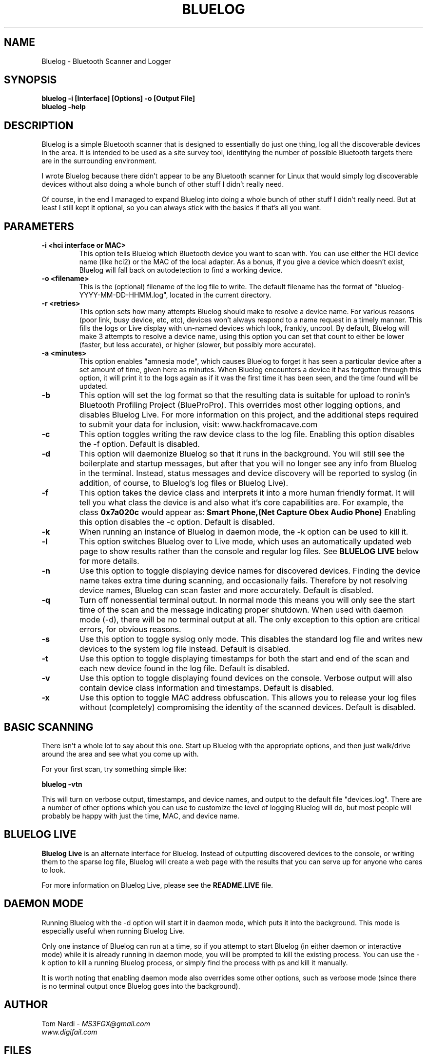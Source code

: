 .\" Bluelog MAN page, based on iwconfig.8
.TH BLUELOG 1 "12/13/2012" "Bluelog" "Bluelog Manual"
.\" NAME
.SH NAME
Bluelog \- Bluetooth Scanner and Logger 
.\" SYNOPSIS
.SH SYNOPSIS
.BI "bluelog -i [Interface] [Options] -o [Output File]"
.br
.BI "bluelog -help"
.\" DESCRIPTION 
.SH DESCRIPTION
Bluelog is a simple Bluetooth scanner that is designed to essentially do just
one thing, log all the discoverable devices in the area. It is intended to be
used as a site survey tool, identifying the number of possible Bluetooth targets
there are in the surrounding environment.
.PP
I wrote Bluelog because there didn't appear to be any Bluetooth scanner for
Linux that would simply log discoverable devices without also doing a whole
bunch of other stuff I didn't really need.
.PP
Of course, in the end I managed to expand Bluelog into doing a whole bunch of
other stuff I didn't really need. But at least I still kept it optional, so you
can always stick with the basics if that's all you want.
.\" PARAMETERS
.SH PARAMETERS
.TP
.B -i <hci interface or MAC>
This option tells Bluelog which Bluetooth device you want to scan with.
You can use either the HCI device name (like hci2) or the MAC of the local
adapter. As a bonus, if you give a device which doesn't exist, Bluelog will
fall back on autodetection to find a working device. 
.TP
.B -o <filename>
This is the (optional) filename of the log file to write. The default
filename has the format of "bluelog-YYYY-MM-DD-HHMM.log", located in the
current directory.
.TP
.B -r <retries>
This option sets how many attempts Bluelog should make to resolve a device
name. For various reasons (poor link, busy device, etc, etc), devices won't
always respond to a name request in a timely manner. This fills the logs or
Live display with un-named devices which look, frankly, uncool. By default,
Bluelog will make 3 attempts to resolve a device name, using this option you
can set that count to either be lower (faster, but less accurate), or higher
(slower, but possibly more accurate).
.TP
.B -a <minutes>
This option enables "amnesia mode", which causes Bluelog to forget it has
seen a particular device after a set amount of time, given here as minutes.
When Bluelog encounters a device it has forgotten through this option, it
will print it to the logs again as if it was the first time it has been
seen, and the time found will be updated.
.TP
.B -b
This option will set the log format so that the resulting data is suitable
for upload to ronin's Bluetooth Profiling Project (BlueProPro). This overrides
most other logging options, and disables Bluelog Live. For more information on
this project, and the additional steps required to submit your data for inclusion,
visit: www.hackfromacave.com
.TP
.B -c
This option toggles writing the raw device class to the log file. Enabling this
option disables the -f option. Default is disabled.
.TP
.B -d
This option will daemonize Bluelog so that it runs in the background. You
will still see the boilerplate and startup messages, but after that you will
no longer see any info from Bluelog in the terminal. Instead, status messages
and device discovery will be reported to syslog (in addition, of course, to
Bluelog's log files or Bluelog Live).
.TP
.B -f
This option takes the device class and interprets it into a more human friendly
format. It will tell you what class the device is and also what it's core
capabilities are. For example, the class 
.B "0x7a020c"
would appear as:
.B "Smart Phone,(Net Capture Obex Audio Phone)"
Enabling this option disables the -c option. Default is disabled.
.TP
.B -k
When running an instance of Bluelog in daemon mode, the -k option can be
used to kill it.
.TP
.B -l
This option switches Bluelog over to Live mode, which uses an automatically
updated web page to show results rather than the console and regular log files.
See
.B "BLUELOG LIVE"
below for more details.
.TP
.B -n
Use this option to toggle displaying device names for discovered devices.
Finding the device name takes extra time during scanning, and occasionally
fails. Therefore by not resolving device names, Bluelog can scan faster and
more accurately. Default is disabled.
.TP
.B -q
Turn off nonessential terminal output. In normal mode this means you will
only see the start time of the scan and the message indicating proper
shutdown. When used with daemon mode (-d), there will be no terminal output
at all. The only exception to this option are critical errors, for obvious
reasons.
.TP
.B -s
Use this option to toggle syslog only mode. This disables the standard log
file and writes new devices to the system log file instead. Default is
disabled.
.TP
.B -t
Use this option to toggle displaying timestamps for both the start and end
of the scan and each new device found in the log file. Default is disabled.
.TP
.B -v
Use this option to toggle displaying found devices on the console. Verbose
output will also contain device class information and timestamps. Default is
disabled.
.TP
.B -x
Use this option to toggle MAC address obfuscation. This allows you to
release your log files without (completely) compromising the identity of the
scanned devices. Default is disabled. 
.\" BASIC SCANNING
.SH BASIC SCANNING
There isn't a whole lot to say about this one. Start up Bluelog with the
appropriate options, and then just walk/drive around the area and see what you
come up with.
.PP
For your first scan, try something simple like:
.PP
.BI "bluelog -vtn"
.PP
This will turn on verbose output, timestamps, and device names, and output
to the default file "devices.log". There are a number of other options which
you can use to customize the level of logging Bluelog will do, but most people
will probably be happy with just the time, MAC, and device name.
.\" BLUELOG LIVE
.SH BLUELOG LIVE
.B "Bluelog Live"
is an alternate interface for Bluelog. Instead of outputting discovered devices
to the console, or writing them to the sparse log file, Bluelog will create a
web page with the results that you can serve up for anyone who cares to look.
.PP
For more information on Bluelog Live, please see the
.B README.LIVE
file.
.\" DAEMON MODE
.SH DAEMON MODE
Running Bluelog with the -d option will start it in daemon mode, which puts it
into the background. This mode is especially useful when running Bluelog Live.
.PP
Only one instance of Bluelog can run at a time, so if you attempt to start
Bluelog (in either daemon or interactive mode) while it is already running in
daemon mode, you will be prompted to kill the existing process. You can use the
-k option to kill a running Bluelog process, or simply find the process with
ps and kill it manually.
.PP
It is worth noting that enabling daemon mode also overrides some other options,
such as verbose mode (since there is no terminal output once Bluelog goes into
the background).
.\" AUTHOR
.SH AUTHOR
Tom Nardi \- 
.I MS3FGX@gmail.com
.br
.I www.digifail.com
.\" FILES
.SH FILES
.I /usr/share/bluelog
.br
.I /tmp/devices.log
.br
.I /tmp/info.txt
